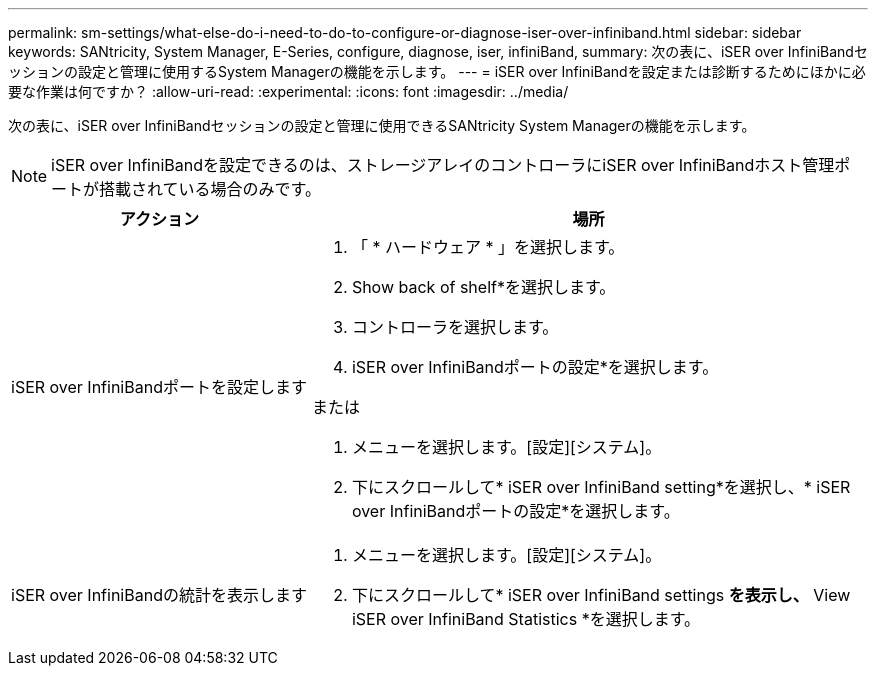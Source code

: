 ---
permalink: sm-settings/what-else-do-i-need-to-do-to-configure-or-diagnose-iser-over-infiniband.html 
sidebar: sidebar 
keywords: SANtricity, System Manager, E-Series, configure, diagnose, iser, infiniBand, 
summary: 次の表に、iSER over InfiniBandセッションの設定と管理に使用するSystem Managerの機能を示します。 
---
= iSER over InfiniBandを設定または診断するためにほかに必要な作業は何ですか？
:allow-uri-read: 
:experimental: 
:icons: font
:imagesdir: ../media/


[role="lead"]
次の表に、iSER over InfiniBandセッションの設定と管理に使用できるSANtricity System Managerの機能を示します。

[NOTE]
====
iSER over InfiniBandを設定できるのは、ストレージアレイのコントローラにiSER over InfiniBandホスト管理ポートが搭載されている場合のみです。

====
[cols="35h,~"]
|===
| アクション | 場所 


 a| 
iSER over InfiniBandポートを設定します
 a| 
. 「 * ハードウェア * 」を選択します。
. Show back of shelf*を選択します。
. コントローラを選択します。
. iSER over InfiniBandポートの設定*を選択します。


または

. メニューを選択します。[設定][システム]。
. 下にスクロールして* iSER over InfiniBand setting*を選択し、* iSER over InfiniBandポートの設定*を選択します。




 a| 
iSER over InfiniBandの統計を表示します
 a| 
. メニューを選択します。[設定][システム]。
. 下にスクロールして* iSER over InfiniBand settings *を表示し、* View iSER over InfiniBand Statistics *を選択します。


|===